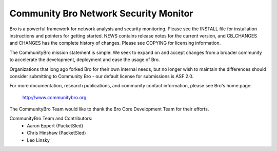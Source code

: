 ============================
Community Bro Network Security Monitor
============================

Bro is a powerful framework for network analysis and security
monitoring. Please see the INSTALL file for installation instructions
and pointers for getting started. NEWS contains release notes for the
current version, and CB_CHANGES and CHANGES has the complete history of changes.
Please see COPYING for licensing information.

The CommunityBro mission statement is simple: We seek to expand on and accept changes
from a broader community to accelerate the development, deployment and ease the usage of
Bro. 

Organizations that long ago forked Bro for their own internal needs, but no longer
wish to maintain the differences should consider submitting to Community Bro - our default
license for submissions is ASF 2.0.

For more documentation, research publications, and community contact
information, please see Bro's home page:

    http://www.communitybro.org


The CommunityBro Team would like to thank the Bro Core Development Team for their efforts.

CommunityBro Team and Contributors:
    - Aaron Eppert (PacketSled)
    - Chris Hinshaw (PacketSled)
    - Leo Linsky
